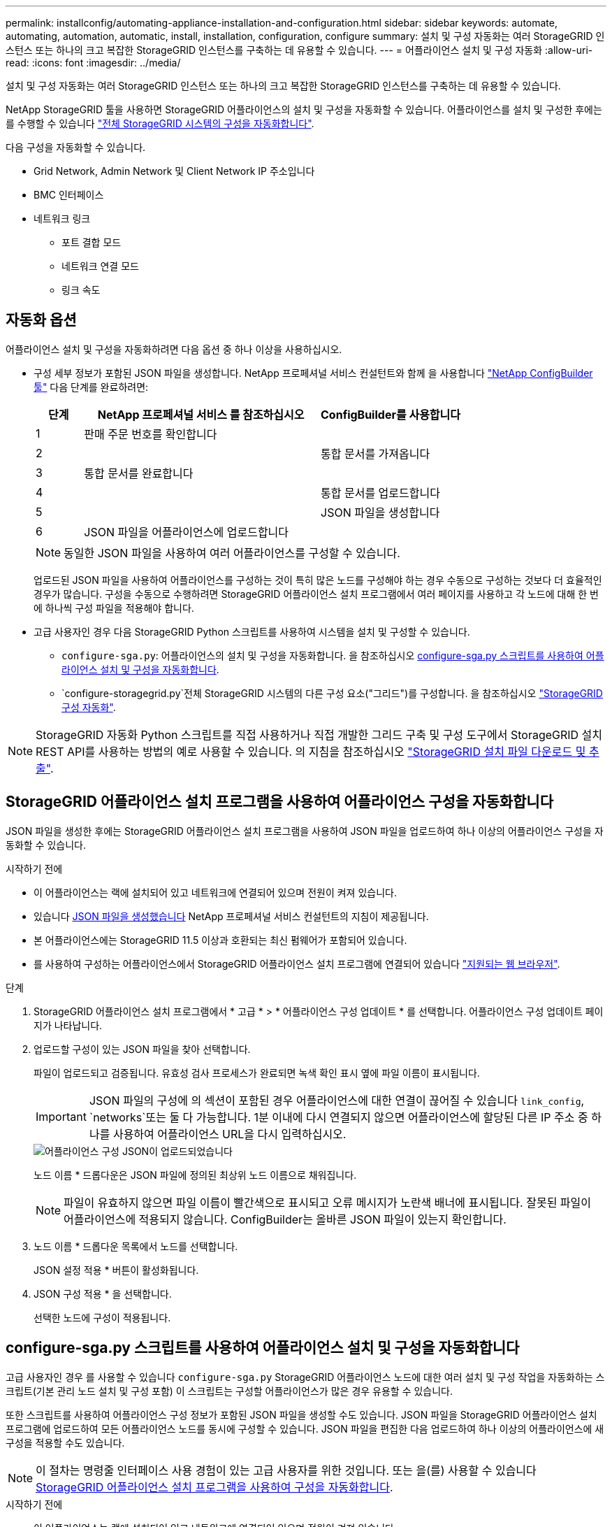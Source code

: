 ---
permalink: installconfig/automating-appliance-installation-and-configuration.html 
sidebar: sidebar 
keywords: automate, automating, automation, automatic, install, installation, configuration, configure 
summary: 설치 및 구성 자동화는 여러 StorageGRID 인스턴스 또는 하나의 크고 복잡한 StorageGRID 인스턴스를 구축하는 데 유용할 수 있습니다. 
---
= 어플라이언스 설치 및 구성 자동화
:allow-uri-read: 
:icons: font
:imagesdir: ../media/


[role="lead"]
설치 및 구성 자동화는 여러 StorageGRID 인스턴스 또는 하나의 크고 복잡한 StorageGRID 인스턴스를 구축하는 데 유용할 수 있습니다.

NetApp StorageGRID 툴을 사용하면 StorageGRID 어플라이언스의 설치 및 구성을 자동화할 수 있습니다. 어플라이언스를 설치 및 구성한 후에는 를 수행할 수 있습니다 link:automating-configuration-of-storagegrid.html["전체 StorageGRID 시스템의 구성을 자동화합니다"].

다음 구성을 자동화할 수 있습니다.

* Grid Network, Admin Network 및 Client Network IP 주소입니다
* BMC 인터페이스
* 네트워크 링크
+
** 포트 결합 모드
** 네트워크 연결 모드
** 링크 속도






== 자동화 옵션

어플라이언스 설치 및 구성을 자동화하려면 다음 옵션 중 하나 이상을 사용하십시오.

* 구성 세부 정보가 포함된 JSON 파일을 생성합니다. NetApp 프로페셔널 서비스 컨설턴트와 함께 을 사용합니다 link:https://configbuilder.netapp.com/index.aspx["NetApp ConfigBuilder 툴"^] 다음 단계를 완료하려면:
+
[cols="1a,5a,3a"]
|===
| 단계 | NetApp 프로페셔널 서비스 를 참조하십시오 | ConfigBuilder를 사용합니다 


 a| 
1
 a| 
판매 주문 번호를 확인합니다
 a| 



 a| 
2
 a| 
 a| 
통합 문서를 가져옵니다



 a| 
3
 a| 
통합 문서를 완료합니다
 a| 



 a| 
4
 a| 
 a| 
통합 문서를 업로드합니다



 a| 
5
 a| 
 a| 
JSON 파일을 생성합니다



 a| 
6
 a| 
JSON 파일을 어플라이언스에 업로드합니다
 a| 



 a| 
7
 a| 
어플라이언스 구성 준비 완료. 을 참조하십시오 <<automate-with-appliance-installer,어플라이언스 설치 프로그램을 사용하여 자동화>>.

|===
+

NOTE: 동일한 JSON 파일을 사용하여 여러 어플라이언스를 구성할 수 있습니다.

+
업로드된 JSON 파일을 사용하여 어플라이언스를 구성하는 것이 특히 많은 노드를 구성해야 하는 경우 수동으로 구성하는 것보다 더 효율적인 경우가 많습니다. 구성을 수동으로 수행하려면 StorageGRID 어플라이언스 설치 프로그램에서 여러 페이지를 사용하고 각 노드에 대해 한 번에 하나씩 구성 파일을 적용해야 합니다.

* 고급 사용자인 경우 다음 StorageGRID Python 스크립트를 사용하여 시스템을 설치 및 구성할 수 있습니다.
+
** `configure-sga.py`: 어플라이언스의 설치 및 구성을 자동화합니다. 을 참조하십시오 <<automate-with-configure-sga-py-script,configure-sga.py 스크립트를 사용하여 어플라이언스 설치 및 구성을 자동화합니다>>.
** `configure-storagegrid.py`전체 StorageGRID 시스템의 다른 구성 요소("그리드")를 구성합니다. 을 참조하십시오 link:automating-configuration-of-storagegrid.html["StorageGRID 구성 자동화"].





NOTE: StorageGRID 자동화 Python 스크립트를 직접 사용하거나 직접 개발한 그리드 구축 및 구성 도구에서 StorageGRID 설치 REST API를 사용하는 방법의 예로 사용할 수 있습니다. 의 지침을 참조하십시오 link:../maintain/downloading-and-extracting-storagegrid-installation-files.html["StorageGRID 설치 파일 다운로드 및 추출"].



== StorageGRID 어플라이언스 설치 프로그램을 사용하여 어플라이언스 구성을 자동화합니다

JSON 파일을 생성한 후에는 StorageGRID 어플라이언스 설치 프로그램을 사용하여 JSON 파일을 업로드하여 하나 이상의 어플라이언스 구성을 자동화할 수 있습니다.

.시작하기 전에
* 이 어플라이언스는 랙에 설치되어 있고 네트워크에 연결되어 있으며 전원이 켜져 있습니다.
* 있습니다 <<automation-options,JSON 파일을 생성했습니다>> NetApp 프로페셔널 서비스 컨설턴트의 지침이 제공됩니다.
* 본 어플라이언스에는 StorageGRID 11.5 이상과 호환되는 최신 펌웨어가 포함되어 있습니다.
* 를 사용하여 구성하는 어플라이언스에서 StorageGRID 어플라이언스 설치 프로그램에 연결되어 있습니다 link:../admin/web-browser-requirements.html["지원되는 웹 브라우저"].


.단계
. StorageGRID 어플라이언스 설치 프로그램에서 * 고급 * > * 어플라이언스 구성 업데이트 * 를 선택합니다. 어플라이언스 구성 업데이트 페이지가 나타납니다.
. 업로드할 구성이 있는 JSON 파일을 찾아 선택합니다.
+
파일이 업로드되고 검증됩니다. 유효성 검사 프로세스가 완료되면 녹색 확인 표시 옆에 파일 이름이 표시됩니다.

+

IMPORTANT: JSON 파일의 구성에 의 섹션이 포함된 경우 어플라이언스에 대한 연결이 끊어질 수 있습니다 `link_config`, `networks`또는 둘 다 가능합니다. 1분 이내에 다시 연결되지 않으면 어플라이언스에 할당된 다른 IP 주소 중 하나를 사용하여 어플라이언스 URL을 다시 입력하십시오.

+
image::../media/update_appliance_configuration_valid_json.png[어플라이언스 구성 JSON이 업로드되었습니다]

+
노드 이름 * 드롭다운은 JSON 파일에 정의된 최상위 노드 이름으로 채워집니다.

+

NOTE: 파일이 유효하지 않으면 파일 이름이 빨간색으로 표시되고 오류 메시지가 노란색 배너에 표시됩니다. 잘못된 파일이 어플라이언스에 적용되지 않습니다. ConfigBuilder는 올바른 JSON 파일이 있는지 확인합니다.

. 노드 이름 * 드롭다운 목록에서 노드를 선택합니다.
+
JSON 설정 적용 * 버튼이 활성화됩니다.

. JSON 구성 적용 * 을 선택합니다.
+
선택한 노드에 구성이 적용됩니다.





== configure-sga.py 스크립트를 사용하여 어플라이언스 설치 및 구성을 자동화합니다

고급 사용자인 경우 를 사용할 수 있습니다 `configure-sga.py` StorageGRID 어플라이언스 노드에 대한 여러 설치 및 구성 작업을 자동화하는 스크립트(기본 관리 노드 설치 및 구성 포함) 이 스크립트는 구성할 어플라이언스가 많은 경우 유용할 수 있습니다.

또한 스크립트를 사용하여 어플라이언스 구성 정보가 포함된 JSON 파일을 생성할 수도 있습니다. JSON 파일을 StorageGRID 어플라이언스 설치 프로그램에 업로드하여 모든 어플라이언스 노드를 동시에 구성할 수 있습니다. JSON 파일을 편집한 다음 업로드하여 하나 이상의 어플라이언스에 새 구성을 적용할 수도 있습니다.


NOTE: 이 절차는 명령줄 인터페이스 사용 경험이 있는 고급 사용자를 위한 것입니다. 또는 을(를) 사용할 수 있습니다 <<automate-with-appliance-installer,StorageGRID 어플라이언스 설치 프로그램을 사용하여 구성을 자동화합니다>>.

.시작하기 전에
* 이 어플라이언스는 랙에 설치되어 있고 네트워크에 연결되어 있으며 전원이 켜져 있습니다.
* 있습니다 <<automation-options,JSON 파일을 생성했습니다>> NetApp 프로페셔널 서비스 컨설턴트의 지침이 제공됩니다.
* 본 어플라이언스에는 StorageGRID 11.5 이상과 호환되는 최신 펌웨어가 포함되어 있습니다.
* 어플라이언스에 대한 관리 네트워크의 IP 주소를 구성했습니다.
* 을(를) 다운로드했습니다 `configure-sga.py` 파일. 이 파일은 설치 아카이브에 포함되어 있거나 StorageGRID 어플라이언스 설치 프로그램에서 * 도움말 * > * 어플라이언스 설치 스크립트 * 를 클릭하여 액세스할 수 있습니다.


.단계
. Python 스크립트를 실행하기 위해 사용 중인 Linux 시스템에 로그인합니다.
. 스크립트 구문에 대한 일반적인 도움말과 사용 가능한 매개 변수 목록을 보려면 다음을 입력합니다.
+
[listing]
----
configure-sga.py --help
----
+
를 클릭합니다 `configure-sga.py` 스크립트는 5개의 하위 명령을 사용합니다.

+
** `advanced` BMC 구성을 포함한 고급 StorageGRID 어플라이언스 상호 작용의 경우 및 어플라이언스의 현재 구성이 포함된 JSON 파일 작성
** `configure` RAID 모드, 노드 이름 및 네트워킹 매개 변수를 구성하는 데 사용됩니다
** `install` StorageGRID 설치를 시작하는 데 사용됩니다
** `monitor` StorageGRID 설치를 모니터링하는 데 사용됩니다
** `reboot` 어플라이언스 재부팅용
+
하위 명령(advanced, configure, install, monitor 또는 reboot) 인수를 입력한 다음 를 입력합니다 `--help` 옵션 해당 하위 명령(+)에서 사용할 수 있는 옵션에 대한 자세한 정보를 제공하는 다른 도움말 텍스트가 표시됩니다
`configure-sga.py _subcommand_ --help`

+
원하는 경우 <<back-up-appliance-config,어플라이언스 구성을 JSON 파일로 백업합니다>>에서 노드 이름이 다음 요구 사항을 충족하는지 확인합니다.

+
*** JSON 파일을 사용하여 모든 어플라이언스 노드를 자동으로 구성하려는 경우 각 노드 이름은 고유해야 합니다.
*** 1자 이상 32자 이하의 유효한 호스트 이름이어야 합니다.
*** 문자, 숫자 및 하이픈을 사용할 수 있습니다.
*** 하이픈으로 시작하거나 끝날 수 없습니다.
*** 숫자만 포함할 수 없습니다.




. JSON 파일의 구성을 어플라이언스에 적용하려면 다음을 입력하십시오 `_SGA-INSTALL-IP_` 어플라이언스에 대한 관리 네트워크 IP 주소입니다. `_json-file-name_` JSON 파일의 이름이며, 입니다 `_node-name-inside-json-file_` 은(는) 구성이 적용된 노드의 이름입니다. +
`configure-sga.py advanced --restore-file _json-file-name_ --restore-node _node-name-inside-json-file_ _SGA-INSTALL-IP_`
. 어플라이언스 노드의 현재 구성을 확인하려면 다음 위치를 입력합니다 `_SGA-INSTALL-IP_` 어플라이언스에 대한 관리자 네트워크 IP 주소입니다. +
`configure-sga.py configure _SGA-INSTALL-IP_`
+
이 결과는 기본 관리 노드의 IP 주소와 관리, 그리드 및 클라이언트 네트워크에 대한 정보를 포함하여 어플라이언스에 대한 현재 IP 정보를 표시합니다.

+
[listing]
----
Connecting to +https://10.224.2.30:8443+ (Checking version and connectivity.)
2021/02/25 16:25:11: Performing GET on /api/versions... Received 200
2021/02/25 16:25:11: Performing GET on /api/v2/system-info... Received 200
2021/02/25 16:25:11: Performing GET on /api/v2/admin-connection... Received 200
2021/02/25 16:25:11: Performing GET on /api/v2/link-config... Received 200
2021/02/25 16:25:11: Performing GET on /api/v2/networks... Received 200
2021/02/25 16:25:11: Performing GET on /api/v2/system-config... Received 200

  StorageGRID Appliance
    Name:        LAB-SGA-2-30
    Node type:   storage

  StorageGRID primary Admin Node
    IP:        172.16.1.170
    State:     unknown
    Message:   Initializing...
    Version:   Unknown

  Network Link Configuration
    Link Status
          Link      State      Speed (Gbps)
          ----      -----      -----
          1         Up         10
          2         Up         10
          3         Up         10
          4         Up         10
          5         Up         1
          6         Down       N/A

    Link Settings
        Port bond mode:      FIXED
        Link speed:          10GBE

        Grid Network:        ENABLED
            Bonding mode:    active-backup
            VLAN:            novlan
            MAC Addresses:   00:a0:98:59:8e:8a  00:a0:98:59:8e:82

        Admin Network:       ENABLED
            Bonding mode:    no-bond
            MAC Addresses:   00:80:e5:29:70:f4

        Client Network:      ENABLED
            Bonding mode:    active-backup
            VLAN:            novlan
            MAC Addresses:   00:a0:98:59:8e:89  00:a0:98:59:8e:81

  Grid Network
    CIDR:      172.16.2.30/21 (Static)
    MAC:       00:A0:98:59:8E:8A
    Gateway:   172.16.0.1
    Subnets:   172.17.0.0/21
               172.18.0.0/21
               192.168.0.0/21
    MTU:       1500

  Admin Network
    CIDR:      10.224.2.30/21 (Static)
    MAC:       00:80:E5:29:70:F4
    Gateway:   10.224.0.1
    Subnets:   10.0.0.0/8
               172.19.0.0/16
               172.21.0.0/16
    MTU:       1500

  Client Network
    CIDR:      47.47.2.30/21 (Static)
    MAC:       00:A0:98:59:8E:89
    Gateway:   47.47.0.1
    MTU:       2000

##############################################################
#####   If you are satisfied with this configuration,    #####
##### execute the script with the "install" sub-command. #####
##############################################################
----
. 현재 설정에서 값을 변경해야 하는 경우 를 사용합니다 `configure` 하위 명령을 사용하여 업데이트합니다. 예를 들어, 어플라이언스가 기본 관리 노드에 연결하는 데 사용하는 IP 주소를 변경하려는 경우 `172.16.2.99`다음을 입력합니다.
+
[listing]
----
configure-sga.py configure --admin-ip 172.16.2.99 _SGA-INSTALL-IP_
----
. [[back-up-appliance-config]] 어플라이언스 구성을 JSON 파일로 백업하려면 고급 및 을 사용하십시오 `backup-file` 하위 명령. 예를 들어, IP 주소가 있는 어플라이언스의 구성을 백업하려는 경우 `_SGA-INSTALL-IP_` 을(를) 라는 파일에 저장합니다 `appliance-SG1000.json`를 입력하고 다음을 입력합니다. +
`configure-sga.py advanced --backup-file appliance-SG1000.json _SGA-INSTALL-IP_`
+
구성 정보가 포함된 JSON 파일은 에서 스크립트를 실행한 디렉토리에 작성됩니다.

+

IMPORTANT: 생성된 JSON 파일의 최상위 노드 이름이 어플라이언스 이름과 일치하는지 확인하십시오. 숙련된 사용자이고 StorageGRID API에 대한 철저한 이해가 없는 경우 이 파일을 변경하지 마십시오.

. 어플라이언스 구성이 만족스러우면 를 사용하십시오 `install` 및 `monitor` 어플라이언스를 설치하기 위한 하위 명령: +
`configure-sga.py install --monitor _SGA-INSTALL-IP_`
. 어플라이언스를 재부팅하려면 + 를 입력합니다
`configure-sga.py reboot _SGA-INSTALL-IP_`

